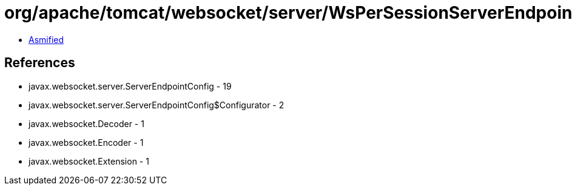 = org/apache/tomcat/websocket/server/WsPerSessionServerEndpointConfig.class

 - link:WsPerSessionServerEndpointConfig-asmified.java[Asmified]

== References

 - javax.websocket.server.ServerEndpointConfig - 19
 - javax.websocket.server.ServerEndpointConfig$Configurator - 2
 - javax.websocket.Decoder - 1
 - javax.websocket.Encoder - 1
 - javax.websocket.Extension - 1
